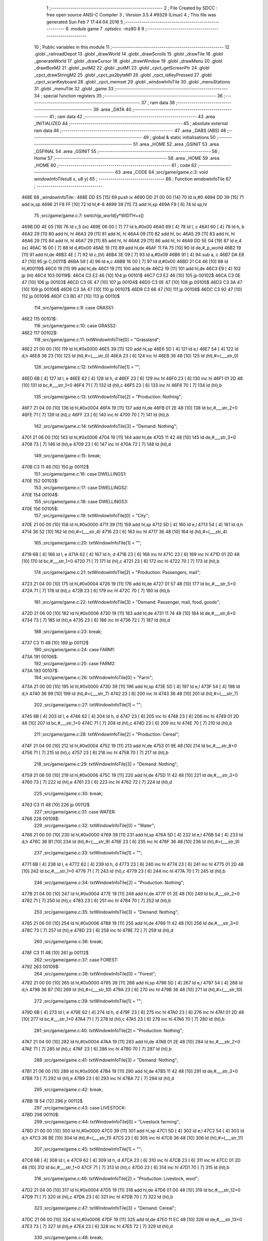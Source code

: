                               1 ;--------------------------------------------------------
                              2 ; File Created by SDCC : free open source ANSI-C Compiler
                              3 ; Version 3.5.4 #9329 (Linux)
                              4 ; This file was generated Sun Feb  7 17:44:04 2016
                              5 ;--------------------------------------------------------
                              6 	.module game
                              7 	.optsdcc -mz80
                              8 	
                              9 ;--------------------------------------------------------
                             10 ; Public variables in this module
                             11 ;--------------------------------------------------------
                             12 	.globl _railroadDepot
                             13 	.globl _drawWorld
                             14 	.globl _drawScrolls
                             15 	.globl _drawTile
                             16 	.globl _generateWorld
                             17 	.globl _drawCursor
                             18 	.globl _drawWindow
                             19 	.globl _drawMenu
                             20 	.globl _drawBoxM2
                             21 	.globl _putM2
                             22 	.globl _putM1
                             23 	.globl _cpct_getScreenPtr
                             24 	.globl _cpct_drawStringM2
                             25 	.globl _cpct_px2byteM1
                             26 	.globl _cpct_isKeyPressed
                             27 	.globl _cpct_scanKeyboard
                             28 	.globl _cpct_memset
                             29 	.globl _windowInfoTile
                             30 	.globl _menuStations
                             31 	.globl _menuTile
                             32 	.globl _game
                             33 ;--------------------------------------------------------
                             34 ; special function registers
                             35 ;--------------------------------------------------------
                             36 ;--------------------------------------------------------
                             37 ; ram data
                             38 ;--------------------------------------------------------
                             39 	.area _DATA
                             40 ;--------------------------------------------------------
                             41 ; ram data
                             42 ;--------------------------------------------------------
                             43 	.area _INITIALIZED
                             44 ;--------------------------------------------------------
                             45 ; absolute external ram data
                             46 ;--------------------------------------------------------
                             47 	.area _DABS (ABS)
                             48 ;--------------------------------------------------------
                             49 ; global & static initialisations
                             50 ;--------------------------------------------------------
                             51 	.area _HOME
                             52 	.area _GSINIT
                             53 	.area _GSFINAL
                             54 	.area _GSINIT
                             55 ;--------------------------------------------------------
                             56 ; Home
                             57 ;--------------------------------------------------------
                             58 	.area _HOME
                             59 	.area _HOME
                             60 ;--------------------------------------------------------
                             61 ; code
                             62 ;--------------------------------------------------------
                             63 	.area _CODE
                             64 ;src/game/game.c:3: void windowInfoTile(u8 x, u8 y)
                             65 ;	---------------------------------
                             66 ; Function windowInfoTile
                             67 ; ---------------------------------
   468E                      68 _windowInfoTile::
   468E DD E5         [15]   69 	push	ix
   4690 DD 21 00 00   [14]   70 	ld	ix,#0
   4694 DD 39         [15]   71 	add	ix,sp
   4696 21 F8 FF      [10]   72 	ld	hl,#-8
   4699 39            [11]   73 	add	hl,sp
   469A F9            [ 6]   74 	ld	sp,hl
                             75 ;src/game/game.c:7: switch(p_world[y*WIDTH+x])
   469B DD 4E 05      [19]   76 	ld	c,5 (ix)
   469E 06 00         [ 7]   77 	ld	b,#0x00
   46A0 69            [ 4]   78 	ld	l, c
   46A1 60            [ 4]   79 	ld	h, b
   46A2 29            [11]   80 	add	hl, hl
   46A3 29            [11]   81 	add	hl, hl
   46A4 09            [11]   82 	add	hl, bc
   46A5 29            [11]   83 	add	hl, hl
   46A6 29            [11]   84 	add	hl, hl
   46A7 29            [11]   85 	add	hl, hl
   46A8 29            [11]   86 	add	hl, hl
   46A9 DD 5E 04      [19]   87 	ld	e,4 (ix)
   46AC 16 00         [ 7]   88 	ld	d,#0x00
   46AE 19            [11]   89 	add	hl,de
   46AF 11 FA 75      [10]   90 	ld	de,#_p_world
   46B2 19            [11]   91 	add	hl,de
   46B3 4E            [ 7]   92 	ld	c,(hl)
   46B4 3E 09         [ 7]   93 	ld	a,#0x09
   46B6 91            [ 4]   94 	sub	a, c
   46B7 DA E8 47      [10]   95 	jp	C,00111$
   46BA 59            [ 4]   96 	ld	e,c
   46BB 16 00         [ 7]   97 	ld	d,#0x00
   46BD 21 C4 46      [10]   98 	ld	hl,#00119$
   46C0 19            [11]   99 	add	hl,de
   46C1 19            [11]  100 	add	hl,de
   46C2 19            [11]  101 	add	hl,de
   46C3 E9            [ 4]  102 	jp	(hl)
   46C4                     103 00119$:
   46C4 C3 E2 46      [10]  104 	jp	00101$
   46C7 C3 E2 46      [10]  105 	jp	00102$
   46CA C3 0E 47      [10]  106 	jp	00103$
   46CD C3 0E 47      [10]  107 	jp	00104$
   46D0 C3 0E 47      [10]  108 	jp	00105$
   46D3 C3 3A 47      [10]  109 	jp	00106$
   46D6 C3 3A 47      [10]  110 	jp	00107$
   46D9 C3 66 47      [10]  111 	jp	00108$
   46DC C3 92 47      [10]  112 	jp	00109$
   46DF C3 BD 47      [10]  113 	jp	00110$
                            114 ;src/game/game.c:9: case GRASS1:
   46E2                     115 00101$:
                            116 ;src/game/game.c:10: case GRASS2:
   46E2                     117 00102$:
                            118 ;src/game/game.c:11: txtWindowInfoTile[0] = "Grassland";
   46E2 21 00 00      [10]  119 	ld	hl,#0x0000
   46E5 39            [11]  120 	add	hl,sp
   46E6 5D            [ 4]  121 	ld	e,l
   46E7 54            [ 4]  122 	ld	d,h
   46E8 36 23         [10]  123 	ld	(hl),#<(___str_0)
   46EA 23            [ 6]  124 	inc	hl
   46EB 36 48         [10]  125 	ld	(hl),#>(___str_0)
                            126 ;src/game/game.c:12: txtWindowInfoTile[1] = "";
   46ED 6B            [ 4]  127 	ld	l, e
   46EE 62            [ 4]  128 	ld	h, d
   46EF 23            [ 6]  129 	inc	hl
   46F0 23            [ 6]  130 	inc	hl
   46F1 01 2D 48      [10]  131 	ld	bc,#___str_1+0
   46F4 71            [ 7]  132 	ld	(hl),c
   46F5 23            [ 6]  133 	inc	hl
   46F6 70            [ 7]  134 	ld	(hl),b
                            135 ;src/game/game.c:13: txtWindowInfoTile[2] = "Production: Nothing";
   46F7 21 04 00      [10]  136 	ld	hl,#0x0004
   46FA 19            [11]  137 	add	hl,de
   46FB 01 2E 48      [10]  138 	ld	bc,#___str_2+0
   46FE 71            [ 7]  139 	ld	(hl),c
   46FF 23            [ 6]  140 	inc	hl
   4700 70            [ 7]  141 	ld	(hl),b
                            142 ;src/game/game.c:14: txtWindowInfoTile[3] = "Demand: Nothing";
   4701 21 06 00      [10]  143 	ld	hl,#0x0006
   4704 19            [11]  144 	add	hl,de
   4705 11 42 48      [10]  145 	ld	de,#___str_3+0
   4708 73            [ 7]  146 	ld	(hl),e
   4709 23            [ 6]  147 	inc	hl
   470A 72            [ 7]  148 	ld	(hl),d
                            149 ;src/game/game.c:15: break;
   470B C3 11 48      [10]  150 	jp	00112$
                            151 ;src/game/game.c:16: case DWELLINGS1:
   470E                     152 00103$:
                            153 ;src/game/game.c:17: case DWELLINGS2:
   470E                     154 00104$:
                            155 ;src/game/game.c:18: case DWELLINGS3:
   470E                     156 00105$:
                            157 ;src/game/game.c:19: txtWindowInfoTile[0] = "City";
   470E 21 00 00      [10]  158 	ld	hl,#0x0000
   4711 39            [11]  159 	add	hl,sp
   4712 5D            [ 4]  160 	ld	e,l
   4713 54            [ 4]  161 	ld	d,h
   4714 36 52         [10]  162 	ld	(hl),#<(___str_4)
   4716 23            [ 6]  163 	inc	hl
   4717 36 48         [10]  164 	ld	(hl),#>(___str_4)
                            165 ;src/game/game.c:20: txtWindowInfoTile[1] = "";
   4719 6B            [ 4]  166 	ld	l, e
   471A 62            [ 4]  167 	ld	h, d
   471B 23            [ 6]  168 	inc	hl
   471C 23            [ 6]  169 	inc	hl
   471D 01 2D 48      [10]  170 	ld	bc,#___str_1+0
   4720 71            [ 7]  171 	ld	(hl),c
   4721 23            [ 6]  172 	inc	hl
   4722 70            [ 7]  173 	ld	(hl),b
                            174 ;src/game/game.c:21: txtWindowInfoTile[2] = "Production: Passengers, mail";
   4723 21 04 00      [10]  175 	ld	hl,#0x0004
   4726 19            [11]  176 	add	hl,de
   4727 01 57 48      [10]  177 	ld	bc,#___str_5+0
   472A 71            [ 7]  178 	ld	(hl),c
   472B 23            [ 6]  179 	inc	hl
   472C 70            [ 7]  180 	ld	(hl),b
                            181 ;src/game/game.c:22: txtWindowInfoTile[3] = "Demand: Passenger, mail, food, goods";
   472D 21 06 00      [10]  182 	ld	hl,#0x0006
   4730 19            [11]  183 	add	hl,de
   4731 11 74 48      [10]  184 	ld	de,#___str_6+0
   4734 73            [ 7]  185 	ld	(hl),e
   4735 23            [ 6]  186 	inc	hl
   4736 72            [ 7]  187 	ld	(hl),d
                            188 ;src/game/game.c:23: break;
   4737 C3 11 48      [10]  189 	jp	00112$
                            190 ;src/game/game.c:24: case FARM1:
   473A                     191 00106$:
                            192 ;src/game/game.c:25: case FARM2:
   473A                     193 00107$:
                            194 ;src/game/game.c:26: txtWindowInfoTile[0] = "Farm";
   473A 21 00 00      [10]  195 	ld	hl,#0x0000
   473D 39            [11]  196 	add	hl,sp
   473E 5D            [ 4]  197 	ld	e,l
   473F 54            [ 4]  198 	ld	d,h
   4740 36 99         [10]  199 	ld	(hl),#<(___str_7)
   4742 23            [ 6]  200 	inc	hl
   4743 36 48         [10]  201 	ld	(hl),#>(___str_7)
                            202 ;src/game/game.c:27: txtWindowInfoTile[1] = "";
   4745 6B            [ 4]  203 	ld	l, e
   4746 62            [ 4]  204 	ld	h, d
   4747 23            [ 6]  205 	inc	hl
   4748 23            [ 6]  206 	inc	hl
   4749 01 2D 48      [10]  207 	ld	bc,#___str_1+0
   474C 71            [ 7]  208 	ld	(hl),c
   474D 23            [ 6]  209 	inc	hl
   474E 70            [ 7]  210 	ld	(hl),b
                            211 ;src/game/game.c:28: txtWindowInfoTile[2] = "Production: Cereal";
   474F 21 04 00      [10]  212 	ld	hl,#0x0004
   4752 19            [11]  213 	add	hl,de
   4753 01 9E 48      [10]  214 	ld	bc,#___str_8+0
   4756 71            [ 7]  215 	ld	(hl),c
   4757 23            [ 6]  216 	inc	hl
   4758 70            [ 7]  217 	ld	(hl),b
                            218 ;src/game/game.c:29: txtWindowInfoTile[3] = "Demand: Nothing";
   4759 21 06 00      [10]  219 	ld	hl,#0x0006
   475C 19            [11]  220 	add	hl,de
   475D 11 42 48      [10]  221 	ld	de,#___str_3+0
   4760 73            [ 7]  222 	ld	(hl),e
   4761 23            [ 6]  223 	inc	hl
   4762 72            [ 7]  224 	ld	(hl),d
                            225 ;src/game/game.c:30: break;
   4763 C3 11 48      [10]  226 	jp	00112$
                            227 ;src/game/game.c:31: case WATER:
   4766                     228 00108$:
                            229 ;src/game/game.c:32: txtWindowInfoTile[0] = "Water";
   4766 21 00 00      [10]  230 	ld	hl,#0x0000
   4769 39            [11]  231 	add	hl,sp
   476A 5D            [ 4]  232 	ld	e,l
   476B 54            [ 4]  233 	ld	d,h
   476C 36 B1         [10]  234 	ld	(hl),#<(___str_9)
   476E 23            [ 6]  235 	inc	hl
   476F 36 48         [10]  236 	ld	(hl),#>(___str_9)
                            237 ;src/game/game.c:33: txtWindowInfoTile[1] = "";
   4771 6B            [ 4]  238 	ld	l, e
   4772 62            [ 4]  239 	ld	h, d
   4773 23            [ 6]  240 	inc	hl
   4774 23            [ 6]  241 	inc	hl
   4775 01 2D 48      [10]  242 	ld	bc,#___str_1+0
   4778 71            [ 7]  243 	ld	(hl),c
   4779 23            [ 6]  244 	inc	hl
   477A 70            [ 7]  245 	ld	(hl),b
                            246 ;src/game/game.c:34: txtWindowInfoTile[2] = "Production: Nothing";
   477B 21 04 00      [10]  247 	ld	hl,#0x0004
   477E 19            [11]  248 	add	hl,de
   477F 01 2E 48      [10]  249 	ld	bc,#___str_2+0
   4782 71            [ 7]  250 	ld	(hl),c
   4783 23            [ 6]  251 	inc	hl
   4784 70            [ 7]  252 	ld	(hl),b
                            253 ;src/game/game.c:35: txtWindowInfoTile[3] = "Demand: Nothing";
   4785 21 06 00      [10]  254 	ld	hl,#0x0006
   4788 19            [11]  255 	add	hl,de
   4789 11 42 48      [10]  256 	ld	de,#___str_3+0
   478C 73            [ 7]  257 	ld	(hl),e
   478D 23            [ 6]  258 	inc	hl
   478E 72            [ 7]  259 	ld	(hl),d
                            260 ;src/game/game.c:36: break;
   478F C3 11 48      [10]  261 	jp	00112$
                            262 ;src/game/game.c:37: case FOREST:
   4792                     263 00109$:
                            264 ;src/game/game.c:38: txtWindowInfoTile[0] = "Forest";
   4792 21 00 00      [10]  265 	ld	hl,#0x0000
   4795 39            [11]  266 	add	hl,sp
   4796 5D            [ 4]  267 	ld	e,l
   4797 54            [ 4]  268 	ld	d,h
   4798 36 B7         [10]  269 	ld	(hl),#<(___str_10)
   479A 23            [ 6]  270 	inc	hl
   479B 36 48         [10]  271 	ld	(hl),#>(___str_10)
                            272 ;src/game/game.c:39: txtWindowInfoTile[1] = "";
   479D 6B            [ 4]  273 	ld	l, e
   479E 62            [ 4]  274 	ld	h, d
   479F 23            [ 6]  275 	inc	hl
   47A0 23            [ 6]  276 	inc	hl
   47A1 01 2D 48      [10]  277 	ld	bc,#___str_1+0
   47A4 71            [ 7]  278 	ld	(hl),c
   47A5 23            [ 6]  279 	inc	hl
   47A6 70            [ 7]  280 	ld	(hl),b
                            281 ;src/game/game.c:40: txtWindowInfoTile[2] = "Production: Nothing";
   47A7 21 04 00      [10]  282 	ld	hl,#0x0004
   47AA 19            [11]  283 	add	hl,de
   47AB 01 2E 48      [10]  284 	ld	bc,#___str_2+0
   47AE 71            [ 7]  285 	ld	(hl),c
   47AF 23            [ 6]  286 	inc	hl
   47B0 70            [ 7]  287 	ld	(hl),b
                            288 ;src/game/game.c:41: txtWindowInfoTile[3] = "Demand: Nothing";
   47B1 21 06 00      [10]  289 	ld	hl,#0x0006
   47B4 19            [11]  290 	add	hl,de
   47B5 11 42 48      [10]  291 	ld	de,#___str_3+0
   47B8 73            [ 7]  292 	ld	(hl),e
   47B9 23            [ 6]  293 	inc	hl
   47BA 72            [ 7]  294 	ld	(hl),d
                            295 ;src/game/game.c:42: break;
   47BB 18 54         [12]  296 	jr	00112$
                            297 ;src/game/game.c:43: case LIVESTOCK:
   47BD                     298 00110$:
                            299 ;src/game/game.c:44: txtWindowInfoTile[0] = "Livestock farming";
   47BD 21 00 00      [10]  300 	ld	hl,#0x0000
   47C0 39            [11]  301 	add	hl,sp
   47C1 5D            [ 4]  302 	ld	e,l
   47C2 54            [ 4]  303 	ld	d,h
   47C3 36 BE         [10]  304 	ld	(hl),#<(___str_11)
   47C5 23            [ 6]  305 	inc	hl
   47C6 36 48         [10]  306 	ld	(hl),#>(___str_11)
                            307 ;src/game/game.c:45: txtWindowInfoTile[1] = "";
   47C8 6B            [ 4]  308 	ld	l, e
   47C9 62            [ 4]  309 	ld	h, d
   47CA 23            [ 6]  310 	inc	hl
   47CB 23            [ 6]  311 	inc	hl
   47CC 01 2D 48      [10]  312 	ld	bc,#___str_1+0
   47CF 71            [ 7]  313 	ld	(hl),c
   47D0 23            [ 6]  314 	inc	hl
   47D1 70            [ 7]  315 	ld	(hl),b
                            316 ;src/game/game.c:46: txtWindowInfoTile[2] = "Production: Livestock, wool";
   47D2 21 04 00      [10]  317 	ld	hl,#0x0004
   47D5 19            [11]  318 	add	hl,de
   47D6 01 D0 48      [10]  319 	ld	bc,#___str_12+0
   47D9 71            [ 7]  320 	ld	(hl),c
   47DA 23            [ 6]  321 	inc	hl
   47DB 70            [ 7]  322 	ld	(hl),b
                            323 ;src/game/game.c:47: txtWindowInfoTile[3] = "Demand: Cereal";
   47DC 21 06 00      [10]  324 	ld	hl,#0x0006
   47DF 19            [11]  325 	add	hl,de
   47E0 11 EC 48      [10]  326 	ld	de,#___str_13+0
   47E3 73            [ 7]  327 	ld	(hl),e
   47E4 23            [ 6]  328 	inc	hl
   47E5 72            [ 7]  329 	ld	(hl),d
                            330 ;src/game/game.c:48: break;
   47E6 18 29         [12]  331 	jr	00112$
                            332 ;src/game/game.c:49: default:
   47E8                     333 00111$:
                            334 ;src/game/game.c:50: txtWindowInfoTile[0] = "Not yet implemented";
   47E8 21 00 00      [10]  335 	ld	hl,#0x0000
   47EB 39            [11]  336 	add	hl,sp
   47EC 5D            [ 4]  337 	ld	e,l
   47ED 54            [ 4]  338 	ld	d,h
   47EE 36 FB         [10]  339 	ld	(hl),#<(___str_14)
   47F0 23            [ 6]  340 	inc	hl
   47F1 36 48         [10]  341 	ld	(hl),#>(___str_14)
                            342 ;src/game/game.c:51: txtWindowInfoTile[1] = "";
   47F3 6B            [ 4]  343 	ld	l, e
   47F4 62            [ 4]  344 	ld	h, d
   47F5 23            [ 6]  345 	inc	hl
   47F6 23            [ 6]  346 	inc	hl
   47F7 01 2D 48      [10]  347 	ld	bc,#___str_1+0
   47FA 71            [ 7]  348 	ld	(hl),c
   47FB 23            [ 6]  349 	inc	hl
   47FC 70            [ 7]  350 	ld	(hl),b
                            351 ;src/game/game.c:52: txtWindowInfoTile[2] = "Production: ?";
   47FD 21 04 00      [10]  352 	ld	hl,#0x0004
   4800 19            [11]  353 	add	hl,de
   4801 01 0F 49      [10]  354 	ld	bc,#___str_15+0
   4804 71            [ 7]  355 	ld	(hl),c
   4805 23            [ 6]  356 	inc	hl
   4806 70            [ 7]  357 	ld	(hl),b
                            358 ;src/game/game.c:53: txtWindowInfoTile[3] = "Demand: ?";
   4807 21 06 00      [10]  359 	ld	hl,#0x0006
   480A 19            [11]  360 	add	hl,de
   480B 11 1D 49      [10]  361 	ld	de,#___str_16+0
   480E 73            [ 7]  362 	ld	(hl),e
   480F 23            [ 6]  363 	inc	hl
   4810 72            [ 7]  364 	ld	(hl),d
                            365 ;src/game/game.c:55: }
   4811                     366 00112$:
                            367 ;src/game/game.c:57: drawWindow(txtWindowInfoTile, 4, 0);
   4811 21 00 00      [10]  368 	ld	hl,#0x0000
   4814 39            [11]  369 	add	hl,sp
   4815 EB            [ 4]  370 	ex	de,hl
   4816 21 04 00      [10]  371 	ld	hl,#0x0004
   4819 E5            [11]  372 	push	hl
   481A D5            [11]  373 	push	de
   481B CD 0D 5F      [17]  374 	call	_drawWindow
   481E DD F9         [10]  375 	ld	sp,ix
   4820 DD E1         [14]  376 	pop	ix
   4822 C9            [10]  377 	ret
   4823                     378 ___str_0:
   4823 47 72 61 73 73 6C   379 	.ascii "Grassland"
        61 6E 64
   482C 00                  380 	.db 0x00
   482D                     381 ___str_1:
   482D 00                  382 	.db 0x00
   482E                     383 ___str_2:
   482E 50 72 6F 64 75 63   384 	.ascii "Production: Nothing"
        74 69 6F 6E 3A 20
        4E 6F 74 68 69 6E
        67
   4841 00                  385 	.db 0x00
   4842                     386 ___str_3:
   4842 44 65 6D 61 6E 64   387 	.ascii "Demand: Nothing"
        3A 20 4E 6F 74 68
        69 6E 67
   4851 00                  388 	.db 0x00
   4852                     389 ___str_4:
   4852 43 69 74 79         390 	.ascii "City"
   4856 00                  391 	.db 0x00
   4857                     392 ___str_5:
   4857 50 72 6F 64 75 63   393 	.ascii "Production: Passengers, mail"
        74 69 6F 6E 3A 20
        50 61 73 73 65 6E
        67 65 72 73 2C 20
        6D 61 69 6C
   4873 00                  394 	.db 0x00
   4874                     395 ___str_6:
   4874 44 65 6D 61 6E 64   396 	.ascii "Demand: Passenger, mail, food, goods"
        3A 20 50 61 73 73
        65 6E 67 65 72 2C
        20 6D 61 69 6C 2C
        20 66 6F 6F 64 2C
        20 67 6F 6F 64 73
   4898 00                  397 	.db 0x00
   4899                     398 ___str_7:
   4899 46 61 72 6D         399 	.ascii "Farm"
   489D 00                  400 	.db 0x00
   489E                     401 ___str_8:
   489E 50 72 6F 64 75 63   402 	.ascii "Production: Cereal"
        74 69 6F 6E 3A 20
        43 65 72 65 61 6C
   48B0 00                  403 	.db 0x00
   48B1                     404 ___str_9:
   48B1 57 61 74 65 72      405 	.ascii "Water"
   48B6 00                  406 	.db 0x00
   48B7                     407 ___str_10:
   48B7 46 6F 72 65 73 74   408 	.ascii "Forest"
   48BD 00                  409 	.db 0x00
   48BE                     410 ___str_11:
   48BE 4C 69 76 65 73 74   411 	.ascii "Livestock farming"
        6F 63 6B 20 66 61
        72 6D 69 6E 67
   48CF 00                  412 	.db 0x00
   48D0                     413 ___str_12:
   48D0 50 72 6F 64 75 63   414 	.ascii "Production: Livestock, wool"
        74 69 6F 6E 3A 20
        4C 69 76 65 73 74
        6F 63 6B 2C 20 77
        6F 6F 6C
   48EB 00                  415 	.db 0x00
   48EC                     416 ___str_13:
   48EC 44 65 6D 61 6E 64   417 	.ascii "Demand: Cereal"
        3A 20 43 65 72 65
        61 6C
   48FA 00                  418 	.db 0x00
   48FB                     419 ___str_14:
   48FB 4E 6F 74 20 79 65   420 	.ascii "Not yet implemented"
        74 20 69 6D 70 6C
        65 6D 65 6E 74 65
        64
   490E 00                  421 	.db 0x00
   490F                     422 ___str_15:
   490F 50 72 6F 64 75 63   423 	.ascii "Production: ?"
        74 69 6F 6E 3A 20
        3F
   491C 00                  424 	.db 0x00
   491D                     425 ___str_16:
   491D 44 65 6D 61 6E 64   426 	.ascii "Demand: ?"
        3A 20 3F
   4926 00                  427 	.db 0x00
                            428 ;src/game/game.c:60: void menuStations()
                            429 ;	---------------------------------
                            430 ; Function menuStations
                            431 ; ---------------------------------
   4927                     432 _menuStations::
   4927 DD E5         [15]  433 	push	ix
   4929 DD 21 00 00   [14]  434 	ld	ix,#0
   492D DD 39         [15]  435 	add	ix,sp
   492F 21 FA FF      [10]  436 	ld	hl,#-6
   4932 39            [11]  437 	add	hl,sp
   4933 F9            [ 6]  438 	ld	sp,hl
                            439 ;src/game/game.c:64: const char *txtMenuSizeStation[] = { 
   4934 21 00 00      [10]  440 	ld	hl,#0x0000
   4937 39            [11]  441 	add	hl,sp
   4938 5D            [ 4]  442 	ld	e,l
   4939 54            [ 4]  443 	ld	d,h
   493A 36 89         [10]  444 	ld	(hl),#<(___str_17)
   493C 23            [ 6]  445 	inc	hl
   493D 36 49         [10]  446 	ld	(hl),#>(___str_17)
   493F 6B            [ 4]  447 	ld	l, e
   4940 62            [ 4]  448 	ld	h, d
   4941 23            [ 6]  449 	inc	hl
   4942 23            [ 6]  450 	inc	hl
   4943 01 8F 49      [10]  451 	ld	bc,#___str_18+0
   4946 71            [ 7]  452 	ld	(hl),c
   4947 23            [ 6]  453 	inc	hl
   4948 70            [ 7]  454 	ld	(hl),b
   4949 21 04 00      [10]  455 	ld	hl,#0x0004
   494C 19            [11]  456 	add	hl,de
   494D 01 96 49      [10]  457 	ld	bc,#___str_19+0
   4950 71            [ 7]  458 	ld	(hl),c
   4951 23            [ 6]  459 	inc	hl
   4952 70            [ 7]  460 	ld	(hl),b
                            461 ;src/game/game.c:70: result = drawMenu(txtMenuSizeStation,3);
   4953 3E 03         [ 7]  462 	ld	a,#0x03
   4955 F5            [11]  463 	push	af
   4956 33            [ 6]  464 	inc	sp
   4957 D5            [11]  465 	push	de
   4958 CD 0F 5E      [17]  466 	call	_drawMenu
   495B F1            [10]  467 	pop	af
   495C 33            [ 6]  468 	inc	sp
   495D 5D            [ 4]  469 	ld	e,l
                            470 ;src/game/game.c:72: switch(result)
   495E 3E 02         [ 7]  471 	ld	a,#0x02
   4960 93            [ 4]  472 	sub	a, e
   4961 38 21         [12]  473 	jr	C,00105$
   4963 16 00         [ 7]  474 	ld	d,#0x00
   4965 21 6B 49      [10]  475 	ld	hl,#00111$
   4968 19            [11]  476 	add	hl,de
   4969 19            [11]  477 	add	hl,de
                            478 ;src/game/game.c:74: case 0:
   496A E9            [ 4]  479 	jp	(hl)
   496B                     480 00111$:
   496B 18 04         [12]  481 	jr	00101$
   496D 18 09         [12]  482 	jr	00102$
   496F 18 0E         [12]  483 	jr	00103$
   4971                     484 00101$:
                            485 ;src/game/game.c:75: CURSOR_MODE=T_SSEW;
   4971 21 FA 84      [10]  486 	ld	hl,#_CURSOR_MODE + 0
   4974 36 02         [10]  487 	ld	(hl), #0x02
                            488 ;src/game/game.c:76: break;
   4976 18 0C         [12]  489 	jr	00105$
                            490 ;src/game/game.c:78: case 1:
   4978                     491 00102$:
                            492 ;src/game/game.c:79: CURSOR_MODE=T_SMEW;
   4978 21 FA 84      [10]  493 	ld	hl,#_CURSOR_MODE + 0
   497B 36 04         [10]  494 	ld	(hl), #0x04
                            495 ;src/game/game.c:80: break;
   497D 18 05         [12]  496 	jr	00105$
                            497 ;src/game/game.c:82: case 2:
   497F                     498 00103$:
                            499 ;src/game/game.c:83: CURSOR_MODE=T_SLEW;
   497F 21 FA 84      [10]  500 	ld	hl,#_CURSOR_MODE + 0
   4982 36 06         [10]  501 	ld	(hl), #0x06
                            502 ;src/game/game.c:85: }
   4984                     503 00105$:
   4984 DD F9         [10]  504 	ld	sp, ix
   4986 DD E1         [14]  505 	pop	ix
   4988 C9            [10]  506 	ret
   4989                     507 ___str_17:
   4989 53 6D 61 6C 6C      508 	.ascii "Small"
   498E 00                  509 	.db 0x00
   498F                     510 ___str_18:
   498F 4D 65 64 69 75 6D   511 	.ascii "Medium"
   4995 00                  512 	.db 0x00
   4996                     513 ___str_19:
   4996 4C 61 72 67 65      514 	.ascii "Large"
   499B 00                  515 	.db 0x00
                            516 ;src/game/game.c:88: void menuTile(u8 x, u8 y)
                            517 ;	---------------------------------
                            518 ; Function menuTile
                            519 ; ---------------------------------
   499C                     520 _menuTile::
   499C DD E5         [15]  521 	push	ix
   499E DD 21 00 00   [14]  522 	ld	ix,#0
   49A2 DD 39         [15]  523 	add	ix,sp
   49A4 21 E6 FF      [10]  524 	ld	hl,#-26
   49A7 39            [11]  525 	add	hl,sp
   49A8 F9            [ 6]  526 	ld	sp,hl
                            527 ;src/game/game.c:92: const char *txtMenuTile[] = { 
   49A9 21 00 00      [10]  528 	ld	hl,#0x0000
   49AC 39            [11]  529 	add	hl,sp
   49AD 5D            [ 4]  530 	ld	e,l
   49AE 54            [ 4]  531 	ld	d,h
   49AF 36 D0         [10]  532 	ld	(hl),#<(___str_20)
   49B1 23            [ 6]  533 	inc	hl
   49B2 36 4A         [10]  534 	ld	(hl),#>(___str_20)
   49B4 6B            [ 4]  535 	ld	l, e
   49B5 62            [ 4]  536 	ld	h, d
   49B6 23            [ 6]  537 	inc	hl
   49B7 23            [ 6]  538 	inc	hl
   49B8 01 E0 4A      [10]  539 	ld	bc,#___str_21+0
   49BB 71            [ 7]  540 	ld	(hl),c
   49BC 23            [ 6]  541 	inc	hl
   49BD 70            [ 7]  542 	ld	(hl),b
   49BE 21 04 00      [10]  543 	ld	hl,#0x0004
   49C1 19            [11]  544 	add	hl,de
   49C2 01 F0 4A      [10]  545 	ld	bc,#___str_22+0
   49C5 71            [ 7]  546 	ld	(hl),c
   49C6 23            [ 6]  547 	inc	hl
   49C7 70            [ 7]  548 	ld	(hl),b
   49C8 21 06 00      [10]  549 	ld	hl,#0x0006
   49CB 19            [11]  550 	add	hl,de
   49CC 01 00 4B      [10]  551 	ld	bc,#___str_23+0
   49CF 71            [ 7]  552 	ld	(hl),c
   49D0 23            [ 6]  553 	inc	hl
   49D1 70            [ 7]  554 	ld	(hl),b
   49D2 21 08 00      [10]  555 	ld	hl,#0x0008
   49D5 19            [11]  556 	add	hl,de
   49D6 01 08 4B      [10]  557 	ld	bc,#___str_24+0
   49D9 71            [ 7]  558 	ld	(hl),c
   49DA 23            [ 6]  559 	inc	hl
   49DB 70            [ 7]  560 	ld	(hl),b
   49DC 21 0A 00      [10]  561 	ld	hl,#0x000A
   49DF 19            [11]  562 	add	hl,de
   49E0 01 17 4B      [10]  563 	ld	bc,#___str_25+0
   49E3 71            [ 7]  564 	ld	(hl),c
   49E4 23            [ 6]  565 	inc	hl
   49E5 70            [ 7]  566 	ld	(hl),b
   49E6 21 0C 00      [10]  567 	ld	hl,#0x000C
   49E9 19            [11]  568 	add	hl,de
   49EA 01 22 4B      [10]  569 	ld	bc,#___str_26+0
   49ED 71            [ 7]  570 	ld	(hl),c
   49EE 23            [ 6]  571 	inc	hl
   49EF 70            [ 7]  572 	ld	(hl),b
                            573 ;src/game/game.c:102: const char *txtWindowDestroy[] = { 
   49F0 21 0E 00      [10]  574 	ld	hl,#0x000E
   49F3 39            [11]  575 	add	hl,sp
   49F4 4D            [ 4]  576 	ld	c,l
   49F5 44            [ 4]  577 	ld	b,h
   49F6 36 29         [10]  578 	ld	(hl),#<(___str_27)
   49F8 23            [ 6]  579 	inc	hl
   49F9 36 4B         [10]  580 	ld	(hl),#>(___str_27)
   49FB 21 02 00      [10]  581 	ld	hl,#0x0002
   49FE 09            [11]  582 	add	hl,bc
   49FF DD 75 FA      [19]  583 	ld	-6 (ix),l
   4A02 DD 74 FB      [19]  584 	ld	-5 (ix),h
   4A05 DD 6E FA      [19]  585 	ld	l,-6 (ix)
   4A08 DD 66 FB      [19]  586 	ld	h,-5 (ix)
   4A0B 36 4C         [10]  587 	ld	(hl),#<(___str_28)
   4A0D 23            [ 6]  588 	inc	hl
   4A0E 36 4B         [10]  589 	ld	(hl),#>(___str_28)
   4A10 21 04 00      [10]  590 	ld	hl,#0x0004
   4A13 09            [11]  591 	add	hl,bc
   4A14 DD 75 FA      [19]  592 	ld	-6 (ix),l
   4A17 DD 74 FB      [19]  593 	ld	-5 (ix),h
   4A1A DD 6E FA      [19]  594 	ld	l,-6 (ix)
   4A1D DD 66 FB      [19]  595 	ld	h,-5 (ix)
   4A20 36 4D         [10]  596 	ld	(hl),#<(___str_29)
   4A22 23            [ 6]  597 	inc	hl
   4A23 36 4B         [10]  598 	ld	(hl),#>(___str_29)
                            599 ;src/game/game.c:109: putM2();
   4A25 C5            [11]  600 	push	bc
   4A26 D5            [11]  601 	push	de
   4A27 CD 09 5A      [17]  602 	call	_putM2
   4A2A D1            [10]  603 	pop	de
   4A2B C1            [10]  604 	pop	bc
                            605 ;src/game/game.c:111: do{
   4A2C D5            [11]  606 	push	de
   4A2D DD 5E 05      [19]  607 	ld	e,5 (ix)
   4A30 16 00         [ 7]  608 	ld	d,#0x00
   4A32 6B            [ 4]  609 	ld	l, e
   4A33 62            [ 4]  610 	ld	h, d
   4A34 29            [11]  611 	add	hl, hl
   4A35 29            [11]  612 	add	hl, hl
   4A36 19            [11]  613 	add	hl, de
   4A37 29            [11]  614 	add	hl, hl
   4A38 29            [11]  615 	add	hl, hl
   4A39 29            [11]  616 	add	hl, hl
   4A3A 29            [11]  617 	add	hl, hl
   4A3B D1            [10]  618 	pop	de
   4A3C DD 75 FA      [19]  619 	ld	-6 (ix),l
   4A3F DD 74 FB      [19]  620 	ld	-5 (ix),h
   4A42 DD 71 FE      [19]  621 	ld	-2 (ix),c
   4A45 DD 70 FF      [19]  622 	ld	-1 (ix),b
   4A48 DD 73 FC      [19]  623 	ld	-4 (ix),e
   4A4B DD 72 FD      [19]  624 	ld	-3 (ix),d
   4A4E                     625 00117$:
                            626 ;src/game/game.c:112: menuChoice = drawMenu(txtMenuTile,7);
   4A4E DD 5E FC      [19]  627 	ld	e,-4 (ix)
   4A51 DD 56 FD      [19]  628 	ld	d,-3 (ix)
   4A54 3E 07         [ 7]  629 	ld	a,#0x07
   4A56 F5            [11]  630 	push	af
   4A57 33            [ 6]  631 	inc	sp
   4A58 D5            [11]  632 	push	de
   4A59 CD 0F 5E      [17]  633 	call	_drawMenu
   4A5C F1            [10]  634 	pop	af
   4A5D 33            [ 6]  635 	inc	sp
   4A5E 55            [ 4]  636 	ld	d,l
                            637 ;src/game/game.c:114: if(menuChoice==0)
   4A5F 7A            [ 4]  638 	ld	a,d
   4A60 B7            [ 4]  639 	or	a, a
   4A61 20 0F         [12]  640 	jr	NZ,00115$
                            641 ;src/game/game.c:115: windowInfoTile(x, y);
   4A63 D5            [11]  642 	push	de
   4A64 DD 66 05      [19]  643 	ld	h,5 (ix)
   4A67 DD 6E 04      [19]  644 	ld	l,4 (ix)
   4A6A E5            [11]  645 	push	hl
   4A6B CD 8E 46      [17]  646 	call	_windowInfoTile
   4A6E F1            [10]  647 	pop	af
   4A6F D1            [10]  648 	pop	de
   4A70 18 51         [12]  649 	jr	00118$
   4A72                     650 00115$:
                            651 ;src/game/game.c:116: else if(menuChoice==1)
   4A72 7A            [ 4]  652 	ld	a,d
   4A73 3D            [ 4]  653 	dec	a
   4A74 20 09         [12]  654 	jr	NZ,00112$
                            655 ;src/game/game.c:118: CURSOR_MODE=T_REW;
   4A76 21 FA 84      [10]  656 	ld	hl,#_CURSOR_MODE + 0
   4A79 36 07         [10]  657 	ld	(hl), #0x07
                            658 ;src/game/game.c:119: menuChoice=6;
   4A7B 16 06         [ 7]  659 	ld	d,#0x06
   4A7D 18 44         [12]  660 	jr	00118$
   4A7F                     661 00112$:
                            662 ;src/game/game.c:121: else if(menuChoice==2)
   4A7F 7A            [ 4]  663 	ld	a,d
   4A80 D6 02         [ 7]  664 	sub	a, #0x02
   4A82 20 07         [12]  665 	jr	NZ,00109$
                            666 ;src/game/game.c:123: menuStations();
   4A84 CD 27 49      [17]  667 	call	_menuStations
                            668 ;src/game/game.c:124: menuChoice=6;
   4A87 16 06         [ 7]  669 	ld	d,#0x06
   4A89 18 38         [12]  670 	jr	00118$
   4A8B                     671 00109$:
                            672 ;src/game/game.c:126: else if(menuChoice==3)
   4A8B 7A            [ 4]  673 	ld	a,d
   4A8C D6 03         [ 7]  674 	sub	a, #0x03
   4A8E 20 29         [12]  675 	jr	NZ,00106$
                            676 ;src/game/game.c:128: if(	drawWindow(txtWindowDestroy,3,1) == 1)
   4A90 DD 5E FE      [19]  677 	ld	e,-2 (ix)
   4A93 DD 56 FF      [19]  678 	ld	d,-1 (ix)
   4A96 21 03 01      [10]  679 	ld	hl,#0x0103
   4A99 E5            [11]  680 	push	hl
   4A9A D5            [11]  681 	push	de
   4A9B CD 0D 5F      [17]  682 	call	_drawWindow
   4A9E F1            [10]  683 	pop	af
   4A9F F1            [10]  684 	pop	af
   4AA0 2D            [ 4]  685 	dec	l
   4AA1 20 12         [12]  686 	jr	NZ,00102$
                            687 ;src/game/game.c:129: p_world[x+y*WIDTH] = GRASS1;
   4AA3 DD 6E 04      [19]  688 	ld	l,4 (ix)
   4AA6 26 00         [ 7]  689 	ld	h,#0x00
   4AA8 DD 5E FA      [19]  690 	ld	e,-6 (ix)
   4AAB DD 56 FB      [19]  691 	ld	d,-5 (ix)
   4AAE 19            [11]  692 	add	hl,de
   4AAF 11 FA 75      [10]  693 	ld	de,#_p_world
   4AB2 19            [11]  694 	add	hl,de
   4AB3 36 00         [10]  695 	ld	(hl),#0x00
   4AB5                     696 00102$:
                            697 ;src/game/game.c:131: menuChoice=6;
   4AB5 16 06         [ 7]  698 	ld	d,#0x06
   4AB7 18 0A         [12]  699 	jr	00118$
   4AB9                     700 00106$:
                            701 ;src/game/game.c:133: else if(menuChoice==4)
   4AB9 7A            [ 4]  702 	ld	a,d
   4ABA D6 04         [ 7]  703 	sub	a, #0x04
   4ABC 20 05         [12]  704 	jr	NZ,00118$
                            705 ;src/game/game.c:135: railroadDepot();
   4ABE CD 30 41      [17]  706 	call	_railroadDepot
                            707 ;src/game/game.c:136: menuChoice=6;
   4AC1 16 06         [ 7]  708 	ld	d,#0x06
   4AC3                     709 00118$:
                            710 ;src/game/game.c:141: while(menuChoice!=6);
   4AC3 7A            [ 4]  711 	ld	a,d
   4AC4 D6 06         [ 7]  712 	sub	a, #0x06
   4AC6 20 86         [12]  713 	jr	NZ,00117$
                            714 ;src/game/game.c:143: putM1();
   4AC8 CD F5 59      [17]  715 	call	_putM1
   4ACB DD F9         [10]  716 	ld	sp, ix
   4ACD DD E1         [14]  717 	pop	ix
   4ACF C9            [10]  718 	ret
   4AD0                     719 ___str_20:
   4AD0 41 62 6F 75 74 20   720 	.ascii "About this tile"
        74 68 69 73 20 74
        69 6C 65
   4ADF 00                  721 	.db 0x00
   4AE0                     722 ___str_21:
   4AE0 42 75 69 6C 64 20   723 	.ascii "Build a railway"
        61 20 72 61 69 6C
        77 61 79
   4AEF 00                  724 	.db 0x00
   4AF0                     725 ___str_22:
   4AF0 42 75 69 6C 64 20   726 	.ascii "Build a station"
        61 20 73 74 61 74
        69 6F 6E
   4AFF 00                  727 	.db 0x00
   4B00                     728 ___str_23:
   4B00 44 65 73 74 72 6F   729 	.ascii "Destroy"
        79
   4B07 00                  730 	.db 0x00
   4B08                     731 ___str_24:
   4B08 52 61 69 6C 72 6F   732 	.ascii "Railroad depot"
        61 64 20 64 65 70
        6F 74
   4B16 00                  733 	.db 0x00
   4B17                     734 ___str_25:
   4B17 41 63 63 6F 75 6E   735 	.ascii "Accounting"
        74 69 6E 67
   4B21 00                  736 	.db 0x00
   4B22                     737 ___str_26:
   4B22 52 65 73 75 6D 65   738 	.ascii "Resume"
   4B28 00                  739 	.db 0x00
   4B29                     740 ___str_27:
   4B29 44 65 73 74 72 6F   741 	.ascii "Destroy this place will cost 100 $"
        79 20 74 68 69 73
        20 70 6C 61 63 65
        20 77 69 6C 6C 20
        63 6F 73 74 20 31
        30 30 20 24
   4B4B 00                  742 	.db 0x00
   4B4C                     743 ___str_28:
   4B4C 00                  744 	.db 0x00
   4B4D                     745 ___str_29:
   4B4D 43 6F 6E 74 69 6E   746 	.ascii "Continue ?"
        75 65 20 3F
   4B57 00                  747 	.db 0x00
                            748 ;src/game/game.c:147: void game()
                            749 ;	---------------------------------
                            750 ; Function game
                            751 ; ---------------------------------
   4B58                     752 _game::
   4B58 DD E5         [15]  753 	push	ix
   4B5A DD 21 00 00   [14]  754 	ld	ix,#0
   4B5E DD 39         [15]  755 	add	ix,sp
   4B60 21 EA FF      [10]  756 	ld	hl,#-22
   4B63 39            [11]  757 	add	hl,sp
   4B64 F9            [ 6]  758 	ld	sp,hl
                            759 ;src/game/game.c:150: int ulx = 0;
   4B65 DD 36 F7 00   [19]  760 	ld	-9 (ix),#0x00
   4B69 DD 36 F8 00   [19]  761 	ld	-8 (ix),#0x00
                            762 ;src/game/game.c:151: int uly = 0;
   4B6D DD 36 F5 00   [19]  763 	ld	-11 (ix),#0x00
   4B71 DD 36 F6 00   [19]  764 	ld	-10 (ix),#0x00
                            765 ;src/game/game.c:152: int xCursor = 10;
   4B75 DD 36 F0 0A   [19]  766 	ld	-16 (ix),#0x0A
   4B79 DD 36 F1 00   [19]  767 	ld	-15 (ix),#0x00
                            768 ;src/game/game.c:153: int yCursor = 6;
   4B7D DD 36 F9 06   [19]  769 	ld	-7 (ix),#0x06
   4B81 DD 36 FA 00   [19]  770 	ld	-6 (ix),#0x00
                            771 ;src/game/game.c:155: u8 exit=0;
   4B85 DD 36 F2 00   [19]  772 	ld	-14 (ix),#0x00
                            773 ;src/game/game.c:157: locDelocked = 4;
   4B89 21 FB 84      [10]  774 	ld	hl,#_locDelocked + 0
   4B8C 36 04         [10]  775 	ld	(hl), #0x04
                            776 ;src/game/game.c:159: drawBoxM2(50, 50);
   4B8E 21 32 00      [10]  777 	ld	hl,#0x0032
   4B91 E5            [11]  778 	push	hl
   4B92 2E 32         [ 7]  779 	ld	l, #0x32
   4B94 E5            [11]  780 	push	hl
   4B95 CD 45 5B      [17]  781 	call	_drawBoxM2
   4B98 F1            [10]  782 	pop	af
                            783 ;src/game/game.c:160: p_video = cpct_getScreenPtr(SCR_VMEM, 32, 95);
   4B99 21 20 5F      [10]  784 	ld	hl, #0x5F20
   4B9C E3            [19]  785 	ex	(sp),hl
   4B9D 21 00 C0      [10]  786 	ld	hl,#0xC000
   4BA0 E5            [11]  787 	push	hl
   4BA1 CD 0A 75      [17]  788 	call	_cpct_getScreenPtr
                            789 ;src/game/game.c:161: cpct_drawStringM2 ("Generating world...", p_video, 0);	
   4BA4 4D            [ 4]  790 	ld	c, l
   4BA5 44            [ 4]  791 	ld	b, h
   4BA6 11 45 50      [10]  792 	ld	de,#___str_33
   4BA9 AF            [ 4]  793 	xor	a, a
   4BAA F5            [11]  794 	push	af
   4BAB 33            [ 6]  795 	inc	sp
   4BAC C5            [11]  796 	push	bc
   4BAD D5            [11]  797 	push	de
   4BAE CD EC 70      [17]  798 	call	_cpct_drawStringM2
   4BB1 F1            [10]  799 	pop	af
   4BB2 F1            [10]  800 	pop	af
   4BB3 33            [ 6]  801 	inc	sp
                            802 ;src/game/game.c:163: generateWorld();
   4BB4 CD 8B 53      [17]  803 	call	_generateWorld
                            804 ;src/game/game.c:165: putM1();
   4BB7 CD F5 59      [17]  805 	call	_putM1
                            806 ;src/game/game.c:166: cpct_clearScreen(cpct_px2byteM1(0,0,0,0));
   4BBA 21 00 00      [10]  807 	ld	hl,#0x0000
   4BBD E5            [11]  808 	push	hl
   4BBE 2E 00         [ 7]  809 	ld	l, #0x00
   4BC0 E5            [11]  810 	push	hl
   4BC1 CD E4 73      [17]  811 	call	_cpct_px2byteM1
   4BC4 F1            [10]  812 	pop	af
   4BC5 F1            [10]  813 	pop	af
   4BC6 65            [ 4]  814 	ld	h,l
   4BC7 01 00 40      [10]  815 	ld	bc,#0x4000
   4BCA C5            [11]  816 	push	bc
   4BCB E5            [11]  817 	push	hl
   4BCC 33            [ 6]  818 	inc	sp
   4BCD 21 00 C0      [10]  819 	ld	hl,#0xC000
   4BD0 E5            [11]  820 	push	hl
   4BD1 CD D6 73      [17]  821 	call	_cpct_memset
                            822 ;src/game/game.c:167: drawWorld(ulx, uly);
   4BD4 21 00 00      [10]  823 	ld	hl,#0x0000
   4BD7 E5            [11]  824 	push	hl
   4BD8 CD A9 59      [17]  825 	call	_drawWorld
   4BDB F1            [10]  826 	pop	af
                            827 ;src/game/game.c:169: do{
   4BDC                     828 00181$:
                            829 ;src/game/game.c:170: cpct_scanKeyboard(); 
   4BDC CD 2A 75      [17]  830 	call	_cpct_scanKeyboard
                            831 ;src/game/game.c:172: if ( cpct_isKeyPressed(Key_CursorUp) )
   4BDF 21 00 01      [10]  832 	ld	hl,#0x0100
   4BE2 CD B5 70      [17]  833 	call	_cpct_isKeyPressed
   4BE5 DD 75 FD      [19]  834 	ld	-3 (ix),l
                            835 ;src/game/game.c:174: drawTile(ulx, uly, xCursor, yCursor);
   4BE8 DD 7E F9      [19]  836 	ld	a,-7 (ix)
   4BEB DD 77 FE      [19]  837 	ld	-2 (ix),a
   4BEE DD 7E F0      [19]  838 	ld	a,-16 (ix)
   4BF1 DD 77 FC      [19]  839 	ld	-4 (ix),a
   4BF4 DD 7E F5      [19]  840 	ld	a,-11 (ix)
   4BF7 DD 77 FB      [19]  841 	ld	-5 (ix),a
   4BFA DD 7E F7      [19]  842 	ld	a,-9 (ix)
   4BFD DD 77 FF      [19]  843 	ld	-1 (ix),a
                            844 ;src/game/game.c:172: if ( cpct_isKeyPressed(Key_CursorUp) )
   4C00 DD 7E FD      [19]  845 	ld	a,-3 (ix)
   4C03 B7            [ 4]  846 	or	a, a
   4C04 CA 86 4C      [10]  847 	jp	Z,00179$
                            848 ;src/game/game.c:174: drawTile(ulx, uly, xCursor, yCursor);
   4C07 DD 7E FE      [19]  849 	ld	a,-2 (ix)
   4C0A F5            [11]  850 	push	af
   4C0B 33            [ 6]  851 	inc	sp
   4C0C DD 7E FC      [19]  852 	ld	a,-4 (ix)
   4C0F F5            [11]  853 	push	af
   4C10 33            [ 6]  854 	inc	sp
   4C11 DD 7E FB      [19]  855 	ld	a,-5 (ix)
   4C14 F5            [11]  856 	push	af
   4C15 33            [ 6]  857 	inc	sp
   4C16 DD 7E FF      [19]  858 	ld	a,-1 (ix)
   4C19 F5            [11]  859 	push	af
   4C1A 33            [ 6]  860 	inc	sp
   4C1B CD E8 56      [17]  861 	call	_drawTile
   4C1E F1            [10]  862 	pop	af
   4C1F F1            [10]  863 	pop	af
                            864 ;src/game/game.c:176: yCursor-=1;
   4C20 DD 6E F9      [19]  865 	ld	l,-7 (ix)
   4C23 DD 66 FA      [19]  866 	ld	h,-6 (ix)
   4C26 2B            [ 6]  867 	dec	hl
   4C27 DD 75 F9      [19]  868 	ld	-7 (ix),l
   4C2A DD 74 FA      [19]  869 	ld	-6 (ix),h
                            870 ;src/game/game.c:179: if(yCursor<0)
   4C2D DD CB FA 7E   [20]  871 	bit	7, -6 (ix)
   4C31 28 35         [12]  872 	jr	Z,00210$
                            873 ;src/game/game.c:181: yCursor=0;
   4C33 DD 36 F9 00   [19]  874 	ld	-7 (ix),#0x00
   4C37 DD 36 FA 00   [19]  875 	ld	-6 (ix),#0x00
                            876 ;src/game/game.c:184: if(uly>0)
   4C3B AF            [ 4]  877 	xor	a, a
   4C3C DD BE F5      [19]  878 	cp	a, -11 (ix)
   4C3F DD 9E F6      [19]  879 	sbc	a, -10 (ix)
   4C42 E2 47 4C      [10]  880 	jp	PO, 00387$
   4C45 EE 80         [ 7]  881 	xor	a, #0x80
   4C47                     882 00387$:
   4C47 F2 68 4C      [10]  883 	jp	P,00210$
                            884 ;src/game/game.c:186: uly-=1;
   4C4A DD 6E F5      [19]  885 	ld	l,-11 (ix)
   4C4D DD 66 F6      [19]  886 	ld	h,-10 (ix)
   4C50 2B            [ 6]  887 	dec	hl
   4C51 DD 75 F5      [19]  888 	ld	-11 (ix),l
   4C54 DD 74 F6      [19]  889 	ld	-10 (ix),h
                            890 ;src/game/game.c:174: drawTile(ulx, uly, xCursor, yCursor);
   4C57 DD 7E F5      [19]  891 	ld	a,-11 (ix)
                            892 ;src/game/game.c:187: drawWorld(ulx, uly);
   4C5A DD 77 FB      [19]  893 	ld	-5 (ix), a
   4C5D F5            [11]  894 	push	af
   4C5E 33            [ 6]  895 	inc	sp
   4C5F DD 7E FF      [19]  896 	ld	a,-1 (ix)
   4C62 F5            [11]  897 	push	af
   4C63 33            [ 6]  898 	inc	sp
   4C64 CD A9 59      [17]  899 	call	_drawWorld
   4C67 F1            [10]  900 	pop	af
                            901 ;src/game/game.c:192: for(i=0; i<5000; i++) {}
   4C68                     902 00210$:
   4C68 DD 36 F3 88   [19]  903 	ld	-13 (ix),#0x88
   4C6C DD 36 F4 13   [19]  904 	ld	-12 (ix),#0x13
   4C70                     905 00186$:
   4C70 DD 6E F3      [19]  906 	ld	l,-13 (ix)
   4C73 DD 66 F4      [19]  907 	ld	h,-12 (ix)
   4C76 2B            [ 6]  908 	dec	hl
   4C77 DD 75 F3      [19]  909 	ld	-13 (ix),l
   4C7A DD 74 F4      [19]  910 	ld	-12 (ix), h
   4C7D 7C            [ 4]  911 	ld	a, h
   4C7E DD B6 F3      [19]  912 	or	a,-13 (ix)
   4C81 20 ED         [12]  913 	jr	NZ,00186$
   4C83 C3 E4 4F      [10]  914 	jp	00180$
   4C86                     915 00179$:
                            916 ;src/game/game.c:195: else if ( cpct_isKeyPressed(Key_CursorDown) )
   4C86 21 00 04      [10]  917 	ld	hl,#0x0400
   4C89 CD B5 70      [17]  918 	call	_cpct_isKeyPressed
   4C8C 7D            [ 4]  919 	ld	a,l
   4C8D B7            [ 4]  920 	or	a, a
   4C8E CA 12 4D      [10]  921 	jp	Z,00176$
                            922 ;src/game/game.c:197: drawTile(ulx, uly, xCursor, yCursor);
   4C91 DD 7E FE      [19]  923 	ld	a,-2 (ix)
   4C94 F5            [11]  924 	push	af
   4C95 33            [ 6]  925 	inc	sp
   4C96 DD 7E FC      [19]  926 	ld	a,-4 (ix)
   4C99 F5            [11]  927 	push	af
   4C9A 33            [ 6]  928 	inc	sp
   4C9B DD 7E FB      [19]  929 	ld	a,-5 (ix)
   4C9E F5            [11]  930 	push	af
   4C9F 33            [ 6]  931 	inc	sp
   4CA0 DD 7E FF      [19]  932 	ld	a,-1 (ix)
   4CA3 F5            [11]  933 	push	af
   4CA4 33            [ 6]  934 	inc	sp
   4CA5 CD E8 56      [17]  935 	call	_drawTile
   4CA8 F1            [10]  936 	pop	af
   4CA9 F1            [10]  937 	pop	af
                            938 ;src/game/game.c:198: yCursor+=1;
   4CAA DD 34 F9      [23]  939 	inc	-7 (ix)
   4CAD 20 03         [12]  940 	jr	NZ,00388$
   4CAF DD 34 FA      [23]  941 	inc	-6 (ix)
   4CB2                     942 00388$:
                            943 ;src/game/game.c:199: if(yCursor>NBTILE_H-1)
   4CB2 3E 0B         [ 7]  944 	ld	a,#0x0B
   4CB4 DD BE F9      [19]  945 	cp	a, -7 (ix)
   4CB7 3E 00         [ 7]  946 	ld	a,#0x00
   4CB9 DD 9E FA      [19]  947 	sbc	a, -6 (ix)
   4CBC E2 C1 4C      [10]  948 	jp	PO, 00389$
   4CBF EE 80         [ 7]  949 	xor	a, #0x80
   4CC1                     950 00389$:
   4CC1 F2 F4 4C      [10]  951 	jp	P,00215$
                            952 ;src/game/game.c:201: yCursor=NBTILE_H-1;
   4CC4 DD 36 F9 0B   [19]  953 	ld	-7 (ix),#0x0B
   4CC8 DD 36 FA 00   [19]  954 	ld	-6 (ix),#0x00
                            955 ;src/game/game.c:202: if(uly<HEIGHT-NBTILE_H)
   4CCC DD 7E F5      [19]  956 	ld	a,-11 (ix)
   4CCF D6 24         [ 7]  957 	sub	a, #0x24
   4CD1 DD 7E F6      [19]  958 	ld	a,-10 (ix)
   4CD4 17            [ 4]  959 	rla
   4CD5 3F            [ 4]  960 	ccf
   4CD6 1F            [ 4]  961 	rra
   4CD7 DE 80         [ 7]  962 	sbc	a, #0x80
   4CD9 30 19         [12]  963 	jr	NC,00215$
                            964 ;src/game/game.c:204: uly+=1;
   4CDB DD 34 F5      [23]  965 	inc	-11 (ix)
   4CDE 20 03         [12]  966 	jr	NZ,00390$
   4CE0 DD 34 F6      [23]  967 	inc	-10 (ix)
   4CE3                     968 00390$:
                            969 ;src/game/game.c:174: drawTile(ulx, uly, xCursor, yCursor);
   4CE3 DD 7E F5      [19]  970 	ld	a,-11 (ix)
                            971 ;src/game/game.c:205: drawWorld(ulx, uly);
   4CE6 DD 77 FB      [19]  972 	ld	-5 (ix), a
   4CE9 F5            [11]  973 	push	af
   4CEA 33            [ 6]  974 	inc	sp
   4CEB DD 7E FF      [19]  975 	ld	a,-1 (ix)
   4CEE F5            [11]  976 	push	af
   4CEF 33            [ 6]  977 	inc	sp
   4CF0 CD A9 59      [17]  978 	call	_drawWorld
   4CF3 F1            [10]  979 	pop	af
                            980 ;src/game/game.c:210: for(i=0; i<5000; i++) {}
   4CF4                     981 00215$:
   4CF4 DD 36 F3 88   [19]  982 	ld	-13 (ix),#0x88
   4CF8 DD 36 F4 13   [19]  983 	ld	-12 (ix),#0x13
   4CFC                     984 00189$:
   4CFC DD 6E F3      [19]  985 	ld	l,-13 (ix)
   4CFF DD 66 F4      [19]  986 	ld	h,-12 (ix)
   4D02 2B            [ 6]  987 	dec	hl
   4D03 DD 75 F3      [19]  988 	ld	-13 (ix),l
   4D06 DD 74 F4      [19]  989 	ld	-12 (ix), h
   4D09 7C            [ 4]  990 	ld	a, h
   4D0A DD B6 F3      [19]  991 	or	a,-13 (ix)
   4D0D 20 ED         [12]  992 	jr	NZ,00189$
   4D0F C3 E4 4F      [10]  993 	jp	00180$
   4D12                     994 00176$:
                            995 ;src/game/game.c:213: else if ( cpct_isKeyPressed(Key_CursorLeft) )
   4D12 21 01 01      [10]  996 	ld	hl,#0x0101
   4D15 CD B5 70      [17]  997 	call	_cpct_isKeyPressed
   4D18 7D            [ 4]  998 	ld	a,l
   4D19 B7            [ 4]  999 	or	a, a
   4D1A 28 6F         [12] 1000 	jr	Z,00173$
                           1001 ;src/game/game.c:215: drawTile(ulx, uly, xCursor, yCursor);
   4D1C DD 7E FE      [19] 1002 	ld	a,-2 (ix)
   4D1F F5            [11] 1003 	push	af
   4D20 33            [ 6] 1004 	inc	sp
   4D21 DD 7E FC      [19] 1005 	ld	a,-4 (ix)
   4D24 F5            [11] 1006 	push	af
   4D25 33            [ 6] 1007 	inc	sp
   4D26 DD 7E FB      [19] 1008 	ld	a,-5 (ix)
   4D29 F5            [11] 1009 	push	af
   4D2A 33            [ 6] 1010 	inc	sp
   4D2B DD 7E FF      [19] 1011 	ld	a,-1 (ix)
   4D2E F5            [11] 1012 	push	af
   4D2F 33            [ 6] 1013 	inc	sp
   4D30 CD E8 56      [17] 1014 	call	_drawTile
   4D33 F1            [10] 1015 	pop	af
   4D34 F1            [10] 1016 	pop	af
                           1017 ;src/game/game.c:216: xCursor-=1;
   4D35 DD 6E F0      [19] 1018 	ld	l,-16 (ix)
   4D38 DD 66 F1      [19] 1019 	ld	h,-15 (ix)
   4D3B 2B            [ 6] 1020 	dec	hl
   4D3C DD 75 F0      [19] 1021 	ld	-16 (ix),l
   4D3F DD 74 F1      [19] 1022 	ld	-15 (ix),h
                           1023 ;src/game/game.c:217: if(xCursor<0)
   4D42 DD CB F1 7E   [20] 1024 	bit	7, -15 (ix)
   4D46 28 38         [12] 1025 	jr	Z,00220$
                           1026 ;src/game/game.c:219: xCursor=0;
   4D48 DD 36 F0 00   [19] 1027 	ld	-16 (ix),#0x00
   4D4C DD 36 F1 00   [19] 1028 	ld	-15 (ix),#0x00
                           1029 ;src/game/game.c:220: if(ulx>0)
   4D50 AF            [ 4] 1030 	xor	a, a
   4D51 DD BE F7      [19] 1031 	cp	a, -9 (ix)
   4D54 DD 9E F8      [19] 1032 	sbc	a, -8 (ix)
   4D57 E2 5C 4D      [10] 1033 	jp	PO, 00391$
   4D5A EE 80         [ 7] 1034 	xor	a, #0x80
   4D5C                    1035 00391$:
   4D5C F2 80 4D      [10] 1036 	jp	P,00220$
                           1037 ;src/game/game.c:222: ulx-=1;
   4D5F DD 6E F7      [19] 1038 	ld	l,-9 (ix)
   4D62 DD 66 F8      [19] 1039 	ld	h,-8 (ix)
   4D65 2B            [ 6] 1040 	dec	hl
   4D66 DD 75 F7      [19] 1041 	ld	-9 (ix),l
   4D69 DD 74 F8      [19] 1042 	ld	-8 (ix),h
                           1043 ;src/game/game.c:174: drawTile(ulx, uly, xCursor, yCursor);
   4D6C DD 7E F7      [19] 1044 	ld	a,-9 (ix)
   4D6F DD 77 FF      [19] 1045 	ld	-1 (ix),a
                           1046 ;src/game/game.c:223: drawWorld(ulx, uly);
   4D72 DD 7E FB      [19] 1047 	ld	a,-5 (ix)
   4D75 F5            [11] 1048 	push	af
   4D76 33            [ 6] 1049 	inc	sp
   4D77 DD 7E FF      [19] 1050 	ld	a,-1 (ix)
   4D7A F5            [11] 1051 	push	af
   4D7B 33            [ 6] 1052 	inc	sp
   4D7C CD A9 59      [17] 1053 	call	_drawWorld
   4D7F F1            [10] 1054 	pop	af
                           1055 ;src/game/game.c:228: for(i=0; i<14000; i++) {}
   4D80                    1056 00220$:
   4D80 21 B0 36      [10] 1057 	ld	hl,#0x36B0
   4D83                    1058 00192$:
   4D83 2B            [ 6] 1059 	dec	hl
   4D84 7C            [ 4] 1060 	ld	a,h
   4D85 B5            [ 4] 1061 	or	a,l
   4D86 20 FB         [12] 1062 	jr	NZ,00192$
   4D88 C3 E4 4F      [10] 1063 	jp	00180$
   4D8B                    1064 00173$:
                           1065 ;src/game/game.c:231: else if ( cpct_isKeyPressed(Key_CursorRight) )
   4D8B 21 00 02      [10] 1066 	ld	hl,#0x0200
   4D8E CD B5 70      [17] 1067 	call	_cpct_isKeyPressed
   4D91 7D            [ 4] 1068 	ld	a,l
   4D92 B7            [ 4] 1069 	or	a, a
   4D93 28 71         [12] 1070 	jr	Z,00170$
                           1071 ;src/game/game.c:233: drawTile(ulx, uly, xCursor, yCursor);
   4D95 DD 7E FE      [19] 1072 	ld	a,-2 (ix)
   4D98 F5            [11] 1073 	push	af
   4D99 33            [ 6] 1074 	inc	sp
   4D9A DD 7E FC      [19] 1075 	ld	a,-4 (ix)
   4D9D F5            [11] 1076 	push	af
   4D9E 33            [ 6] 1077 	inc	sp
   4D9F DD 7E FB      [19] 1078 	ld	a,-5 (ix)
   4DA2 F5            [11] 1079 	push	af
   4DA3 33            [ 6] 1080 	inc	sp
   4DA4 DD 7E FF      [19] 1081 	ld	a,-1 (ix)
   4DA7 F5            [11] 1082 	push	af
   4DA8 33            [ 6] 1083 	inc	sp
   4DA9 CD E8 56      [17] 1084 	call	_drawTile
   4DAC F1            [10] 1085 	pop	af
   4DAD F1            [10] 1086 	pop	af
                           1087 ;src/game/game.c:234: xCursor+=1;
   4DAE DD 34 F0      [23] 1088 	inc	-16 (ix)
   4DB1 20 03         [12] 1089 	jr	NZ,00392$
   4DB3 DD 34 F1      [23] 1090 	inc	-15 (ix)
   4DB6                    1091 00392$:
                           1092 ;src/game/game.c:235: if(xCursor>NBTILE_W-1)
   4DB6 3E 13         [ 7] 1093 	ld	a,#0x13
   4DB8 DD BE F0      [19] 1094 	cp	a, -16 (ix)
   4DBB 3E 00         [ 7] 1095 	ld	a,#0x00
   4DBD DD 9E F1      [19] 1096 	sbc	a, -15 (ix)
   4DC0 E2 C5 4D      [10] 1097 	jp	PO, 00393$
   4DC3 EE 80         [ 7] 1098 	xor	a, #0x80
   4DC5                    1099 00393$:
   4DC5 F2 FB 4D      [10] 1100 	jp	P,00225$
                           1101 ;src/game/game.c:237: xCursor=NBTILE_W-1;
   4DC8 DD 36 F0 13   [19] 1102 	ld	-16 (ix),#0x13
   4DCC DD 36 F1 00   [19] 1103 	ld	-15 (ix),#0x00
                           1104 ;src/game/game.c:238: if(ulx<WIDTH-NBTILE_W)
   4DD0 DD 7E F7      [19] 1105 	ld	a,-9 (ix)
   4DD3 D6 3C         [ 7] 1106 	sub	a, #0x3C
   4DD5 DD 7E F8      [19] 1107 	ld	a,-8 (ix)
   4DD8 17            [ 4] 1108 	rla
   4DD9 3F            [ 4] 1109 	ccf
   4DDA 1F            [ 4] 1110 	rra
   4DDB DE 80         [ 7] 1111 	sbc	a, #0x80
   4DDD 30 1C         [12] 1112 	jr	NC,00225$
                           1113 ;src/game/game.c:240: ulx+=1;
   4DDF DD 34 F7      [23] 1114 	inc	-9 (ix)
   4DE2 20 03         [12] 1115 	jr	NZ,00394$
   4DE4 DD 34 F8      [23] 1116 	inc	-8 (ix)
   4DE7                    1117 00394$:
                           1118 ;src/game/game.c:174: drawTile(ulx, uly, xCursor, yCursor);
   4DE7 DD 7E F7      [19] 1119 	ld	a,-9 (ix)
   4DEA DD 77 FF      [19] 1120 	ld	-1 (ix),a
                           1121 ;src/game/game.c:241: drawWorld(ulx, uly);
   4DED DD 7E FB      [19] 1122 	ld	a,-5 (ix)
   4DF0 F5            [11] 1123 	push	af
   4DF1 33            [ 6] 1124 	inc	sp
   4DF2 DD 7E FF      [19] 1125 	ld	a,-1 (ix)
   4DF5 F5            [11] 1126 	push	af
   4DF6 33            [ 6] 1127 	inc	sp
   4DF7 CD A9 59      [17] 1128 	call	_drawWorld
   4DFA F1            [10] 1129 	pop	af
                           1130 ;src/game/game.c:246: for(i=0; i<14000; i++) {}
   4DFB                    1131 00225$:
   4DFB 21 B0 36      [10] 1132 	ld	hl,#0x36B0
   4DFE                    1133 00195$:
   4DFE 2B            [ 6] 1134 	dec	hl
   4DFF 7C            [ 4] 1135 	ld	a,h
   4E00 B5            [ 4] 1136 	or	a,l
   4E01 20 FB         [12] 1137 	jr	NZ,00195$
   4E03 C3 E4 4F      [10] 1138 	jp	00180$
   4E06                    1139 00170$:
                           1140 ;src/game/game.c:250: else if ( cpct_isKeyPressed(Key_Space) )
   4E06 21 05 80      [10] 1141 	ld	hl,#0x8005
   4E09 CD B5 70      [17] 1142 	call	_cpct_isKeyPressed
   4E0C 7D            [ 4] 1143 	ld	a,l
   4E0D B7            [ 4] 1144 	or	a, a
   4E0E CA 8C 4E      [10] 1145 	jp	Z,00167$
                           1146 ;src/game/game.c:252: if(CURSOR_MODE==T_SSNS)
   4E11 3A FA 84      [13] 1147 	ld	a,(#_CURSOR_MODE + 0)
   4E14 3D            [ 4] 1148 	dec	a
   4E15 20 07         [12] 1149 	jr	NZ,00143$
                           1150 ;src/game/game.c:253: CURSOR_MODE=T_SSEW;
   4E17 21 FA 84      [10] 1151 	ld	hl,#_CURSOR_MODE + 0
   4E1A 36 02         [10] 1152 	ld	(hl), #0x02
   4E1C 18 63         [12] 1153 	jr	00237$
   4E1E                    1154 00143$:
                           1155 ;src/game/game.c:254: else if(CURSOR_MODE==T_SSEW)
   4E1E 3A FA 84      [13] 1156 	ld	a,(#_CURSOR_MODE + 0)
   4E21 D6 02         [ 7] 1157 	sub	a, #0x02
   4E23 20 07         [12] 1158 	jr	NZ,00140$
                           1159 ;src/game/game.c:255: CURSOR_MODE=T_SSNS;
   4E25 21 FA 84      [10] 1160 	ld	hl,#_CURSOR_MODE + 0
   4E28 36 01         [10] 1161 	ld	(hl), #0x01
   4E2A 18 55         [12] 1162 	jr	00237$
   4E2C                    1163 00140$:
                           1164 ;src/game/game.c:256: else if(CURSOR_MODE==T_SMNS)
   4E2C 3A FA 84      [13] 1165 	ld	a,(#_CURSOR_MODE + 0)
   4E2F D6 03         [ 7] 1166 	sub	a, #0x03
   4E31 20 07         [12] 1167 	jr	NZ,00137$
                           1168 ;src/game/game.c:257: CURSOR_MODE=T_SMEW;
   4E33 21 FA 84      [10] 1169 	ld	hl,#_CURSOR_MODE + 0
   4E36 36 04         [10] 1170 	ld	(hl), #0x04
   4E38 18 47         [12] 1171 	jr	00237$
   4E3A                    1172 00137$:
                           1173 ;src/game/game.c:258: else if(CURSOR_MODE==T_SMEW)
   4E3A 3A FA 84      [13] 1174 	ld	a,(#_CURSOR_MODE + 0)
   4E3D D6 04         [ 7] 1175 	sub	a, #0x04
   4E3F 20 07         [12] 1176 	jr	NZ,00134$
                           1177 ;src/game/game.c:259: CURSOR_MODE=T_SMNS;
   4E41 21 FA 84      [10] 1178 	ld	hl,#_CURSOR_MODE + 0
   4E44 36 03         [10] 1179 	ld	(hl), #0x03
   4E46 18 39         [12] 1180 	jr	00237$
   4E48                    1181 00134$:
                           1182 ;src/game/game.c:260: else if(CURSOR_MODE==T_SLNS)
   4E48 3A FA 84      [13] 1183 	ld	a,(#_CURSOR_MODE + 0)
   4E4B D6 05         [ 7] 1184 	sub	a, #0x05
   4E4D 20 07         [12] 1185 	jr	NZ,00131$
                           1186 ;src/game/game.c:261: CURSOR_MODE=T_SLEW;
   4E4F 21 FA 84      [10] 1187 	ld	hl,#_CURSOR_MODE + 0
   4E52 36 06         [10] 1188 	ld	(hl), #0x06
   4E54 18 2B         [12] 1189 	jr	00237$
   4E56                    1190 00131$:
                           1191 ;src/game/game.c:262: else if(CURSOR_MODE==T_SLEW)
   4E56 3A FA 84      [13] 1192 	ld	a,(#_CURSOR_MODE + 0)
   4E59 D6 06         [ 7] 1193 	sub	a, #0x06
   4E5B 20 07         [12] 1194 	jr	NZ,00128$
                           1195 ;src/game/game.c:263: CURSOR_MODE=T_SLNS;
   4E5D 21 FA 84      [10] 1196 	ld	hl,#_CURSOR_MODE + 0
   4E60 36 05         [10] 1197 	ld	(hl), #0x05
   4E62 18 1D         [12] 1198 	jr	00237$
   4E64                    1199 00128$:
                           1200 ;src/game/game.c:264: else if(CURSOR_MODE>=T_REW && CURSOR_MODE<T_RNSW)
   4E64 3A FA 84      [13] 1201 	ld	a,(#_CURSOR_MODE + 0)
   4E67 FE 07         [ 7] 1202 	cp	a,#0x07
   4E69 38 0A         [12] 1203 	jr	C,00124$
   4E6B D6 10         [ 7] 1204 	sub	a, #0x10
   4E6D 30 06         [12] 1205 	jr	NC,00124$
                           1206 ;src/game/game.c:265: CURSOR_MODE+=1;
   4E6F 21 FA 84      [10] 1207 	ld	hl, #_CURSOR_MODE+0
   4E72 34            [11] 1208 	inc	(hl)
   4E73 18 0C         [12] 1209 	jr	00237$
   4E75                    1210 00124$:
                           1211 ;src/game/game.c:266: else if(CURSOR_MODE==T_RNSW)
   4E75 3A FA 84      [13] 1212 	ld	a,(#_CURSOR_MODE + 0)
   4E78 D6 10         [ 7] 1213 	sub	a, #0x10
   4E7A 20 05         [12] 1214 	jr	NZ,00237$
                           1215 ;src/game/game.c:267: CURSOR_MODE=T_REW;
   4E7C 21 FA 84      [10] 1216 	ld	hl,#_CURSOR_MODE + 0
   4E7F 36 07         [10] 1217 	ld	(hl), #0x07
                           1218 ;src/game/game.c:269: for(i=0; i<14000; i++) {}
   4E81                    1219 00237$:
   4E81 21 B0 36      [10] 1220 	ld	hl,#0x36B0
   4E84                    1221 00198$:
   4E84 2B            [ 6] 1222 	dec	hl
   4E85 7C            [ 4] 1223 	ld	a,h
   4E86 B5            [ 4] 1224 	or	a,l
   4E87 20 FB         [12] 1225 	jr	NZ,00198$
   4E89 C3 E4 4F      [10] 1226 	jp	00180$
   4E8C                    1227 00167$:
                           1228 ;src/game/game.c:272: else if ( cpct_isKeyPressed(Key_Esc) )
   4E8C 21 08 04      [10] 1229 	ld	hl,#0x0408
   4E8F CD B5 70      [17] 1230 	call	_cpct_isKeyPressed
   4E92 7D            [ 4] 1231 	ld	a,l
   4E93 B7            [ 4] 1232 	or	a, a
   4E94 CA 2B 4F      [10] 1233 	jp	Z,00164$
                           1234 ;src/game/game.c:275: if(CURSOR_MODE==NONE)
   4E97 3A FA 84      [13] 1235 	ld	a,(#_CURSOR_MODE + 0)
   4E9A B7            [ 4] 1236 	or	a, a
   4E9B 20 62         [12] 1237 	jr	NZ,00150$
                           1238 ;src/game/game.c:278: const char *txtWindowQuit[] = { 
   4E9D 21 00 00      [10] 1239 	ld	hl,#0x0000
   4EA0 39            [11] 1240 	add	hl,sp
   4EA1 5D            [ 4] 1241 	ld	e,l
   4EA2 54            [ 4] 1242 	ld	d,h
   4EA3 36 10         [10] 1243 	ld	(hl),#<(___str_30)
   4EA5 23            [ 6] 1244 	inc	hl
   4EA6 36 50         [10] 1245 	ld	(hl),#>(___str_30)
   4EA8 6B            [ 4] 1246 	ld	l, e
   4EA9 62            [ 4] 1247 	ld	h, d
   4EAA 23            [ 6] 1248 	inc	hl
   4EAB 23            [ 6] 1249 	inc	hl
   4EAC 36 1E         [10] 1250 	ld	(hl),#<(___str_31)
   4EAE 23            [ 6] 1251 	inc	hl
   4EAF 36 50         [10] 1252 	ld	(hl),#>(___str_31)
   4EB1 21 04 00      [10] 1253 	ld	hl,#0x0004
   4EB4 19            [11] 1254 	add	hl,de
   4EB5 36 1F         [10] 1255 	ld	(hl),#<(___str_32)
   4EB7 23            [ 6] 1256 	inc	hl
   4EB8 36 50         [10] 1257 	ld	(hl),#>(___str_32)
                           1258 ;src/game/game.c:284: putM2();
   4EBA D5            [11] 1259 	push	de
   4EBB CD 09 5A      [17] 1260 	call	_putM2
   4EBE D1            [10] 1261 	pop	de
                           1262 ;src/game/game.c:285: if(	drawWindow(txtWindowQuit,3,1) == 1)
   4EBF 21 03 01      [10] 1263 	ld	hl,#0x0103
   4EC2 E5            [11] 1264 	push	hl
   4EC3 D5            [11] 1265 	push	de
   4EC4 CD 0D 5F      [17] 1266 	call	_drawWindow
   4EC7 F1            [10] 1267 	pop	af
   4EC8 F1            [10] 1268 	pop	af
   4EC9 2D            [ 4] 1269 	dec	l
   4ECA 20 06         [12] 1270 	jr	NZ,00147$
                           1271 ;src/game/game.c:286: exit=1;
   4ECC DD 36 F2 01   [19] 1272 	ld	-14 (ix),#0x01
   4ED0 18 4E         [12] 1273 	jr	00242$
   4ED2                    1274 00147$:
                           1275 ;src/game/game.c:289: putM1();
   4ED2 CD F5 59      [17] 1276 	call	_putM1
                           1277 ;src/game/game.c:290: cpct_clearScreen(cpct_px2byteM1(0,0,0,0));	
   4ED5 21 00 00      [10] 1278 	ld	hl,#0x0000
   4ED8 E5            [11] 1279 	push	hl
   4ED9 2E 00         [ 7] 1280 	ld	l, #0x00
   4EDB E5            [11] 1281 	push	hl
   4EDC CD E4 73      [17] 1282 	call	_cpct_px2byteM1
   4EDF F1            [10] 1283 	pop	af
   4EE0 F1            [10] 1284 	pop	af
   4EE1 65            [ 4] 1285 	ld	h,l
   4EE2 01 00 40      [10] 1286 	ld	bc,#0x4000
   4EE5 C5            [11] 1287 	push	bc
   4EE6 E5            [11] 1288 	push	hl
   4EE7 33            [ 6] 1289 	inc	sp
   4EE8 21 00 C0      [10] 1290 	ld	hl,#0xC000
   4EEB E5            [11] 1291 	push	hl
   4EEC CD D6 73      [17] 1292 	call	_cpct_memset
                           1293 ;src/game/game.c:291: drawWorld(ulx, uly);
   4EEF DD 7E FB      [19] 1294 	ld	a,-5 (ix)
   4EF2 F5            [11] 1295 	push	af
   4EF3 33            [ 6] 1296 	inc	sp
   4EF4 DD 7E FF      [19] 1297 	ld	a,-1 (ix)
   4EF7 F5            [11] 1298 	push	af
   4EF8 33            [ 6] 1299 	inc	sp
   4EF9 CD A9 59      [17] 1300 	call	_drawWorld
   4EFC F1            [10] 1301 	pop	af
   4EFD 18 21         [12] 1302 	jr	00242$
   4EFF                    1303 00150$:
                           1304 ;src/game/game.c:296: CURSOR_MODE=NONE;
   4EFF FD 21 FA 84   [14] 1305 	ld	iy,#_CURSOR_MODE
   4F03 FD 36 00 00   [19] 1306 	ld	0 (iy),#0x00
                           1307 ;src/game/game.c:297: drawTile(ulx, uly, xCursor, yCursor);
   4F07 DD 7E FE      [19] 1308 	ld	a,-2 (ix)
   4F0A F5            [11] 1309 	push	af
   4F0B 33            [ 6] 1310 	inc	sp
   4F0C DD 7E FC      [19] 1311 	ld	a,-4 (ix)
   4F0F F5            [11] 1312 	push	af
   4F10 33            [ 6] 1313 	inc	sp
   4F11 DD 7E FB      [19] 1314 	ld	a,-5 (ix)
   4F14 F5            [11] 1315 	push	af
   4F15 33            [ 6] 1316 	inc	sp
   4F16 DD 7E FF      [19] 1317 	ld	a,-1 (ix)
   4F19 F5            [11] 1318 	push	af
   4F1A 33            [ 6] 1319 	inc	sp
   4F1B CD E8 56      [17] 1320 	call	_drawTile
   4F1E F1            [10] 1321 	pop	af
   4F1F F1            [10] 1322 	pop	af
                           1323 ;src/game/game.c:301: for(i=0; i<14000; i++) {}
   4F20                    1324 00242$:
   4F20 01 B0 36      [10] 1325 	ld	bc,#0x36B0
   4F23                    1326 00201$:
   4F23 0B            [ 6] 1327 	dec	bc
   4F24 78            [ 4] 1328 	ld	a,b
   4F25 B1            [ 4] 1329 	or	a,c
   4F26 20 FB         [12] 1330 	jr	NZ,00201$
   4F28 C3 E4 4F      [10] 1331 	jp	00180$
   4F2B                    1332 00164$:
                           1333 ;src/game/game.c:304: else if ( cpct_isKeyPressed(Key_Return) )
   4F2B 21 02 04      [10] 1334 	ld	hl,#0x0402
   4F2E CD B5 70      [17] 1335 	call	_cpct_isKeyPressed
   4F31 7D            [ 4] 1336 	ld	a,l
   4F32 B7            [ 4] 1337 	or	a, a
   4F33 CA E4 4F      [10] 1338 	jp	Z,00180$
                           1339 ;src/game/game.c:307: if(CURSOR_MODE==NONE)
   4F36 3A FA 84      [13] 1340 	ld	a,(#_CURSOR_MODE + 0)
   4F39 B7            [ 4] 1341 	or	a, a
   4F3A 20 42         [12] 1342 	jr	NZ,00158$
                           1343 ;src/game/game.c:309: menuTile(ulx+xCursor, uly+yCursor);
   4F3C DD 7E F5      [19] 1344 	ld	a, -11 (ix)
   4F3F DD 6E F9      [19] 1345 	ld	l, -7 (ix)
   4F42 85            [ 4] 1346 	add	a, l
   4F43 67            [ 4] 1347 	ld	h,a
   4F44 DD 6E F7      [19] 1348 	ld	l,-9 (ix)
   4F47 DD 56 F0      [19] 1349 	ld	d,-16 (ix)
   4F4A 7D            [ 4] 1350 	ld	a,l
   4F4B 82            [ 4] 1351 	add	a, d
   4F4C E5            [11] 1352 	push	hl
   4F4D 33            [ 6] 1353 	inc	sp
   4F4E F5            [11] 1354 	push	af
   4F4F 33            [ 6] 1355 	inc	sp
   4F50 CD 9C 49      [17] 1356 	call	_menuTile
   4F53 F1            [10] 1357 	pop	af
                           1358 ;src/game/game.c:310: cpct_clearScreen(cpct_px2byteM1(0,0,0,0));	
   4F54 21 00 00      [10] 1359 	ld	hl,#0x0000
   4F57 E5            [11] 1360 	push	hl
   4F58 2E 00         [ 7] 1361 	ld	l, #0x00
   4F5A E5            [11] 1362 	push	hl
   4F5B CD E4 73      [17] 1363 	call	_cpct_px2byteM1
   4F5E F1            [10] 1364 	pop	af
   4F5F F1            [10] 1365 	pop	af
   4F60 65            [ 4] 1366 	ld	h,l
   4F61 01 00 40      [10] 1367 	ld	bc,#0x4000
   4F64 C5            [11] 1368 	push	bc
   4F65 E5            [11] 1369 	push	hl
   4F66 33            [ 6] 1370 	inc	sp
   4F67 21 00 C0      [10] 1371 	ld	hl,#0xC000
   4F6A E5            [11] 1372 	push	hl
   4F6B CD D6 73      [17] 1373 	call	_cpct_memset
                           1374 ;src/game/game.c:311: drawWorld(ulx, uly);
   4F6E DD 7E FB      [19] 1375 	ld	a,-5 (ix)
   4F71 F5            [11] 1376 	push	af
   4F72 33            [ 6] 1377 	inc	sp
   4F73 DD 7E FF      [19] 1378 	ld	a,-1 (ix)
   4F76 F5            [11] 1379 	push	af
   4F77 33            [ 6] 1380 	inc	sp
   4F78 CD A9 59      [17] 1381 	call	_drawWorld
   4F7B F1            [10] 1382 	pop	af
   4F7C 18 4B         [12] 1383 	jr	00248$
   4F7E                    1384 00158$:
                           1385 ;src/game/game.c:314: else if(CURSOR_MODE>=T_SSNS)
   4F7E 3A FA 84      [13] 1386 	ld	a,(#_CURSOR_MODE + 0)
   4F81 D6 01         [ 7] 1387 	sub	a, #0x01
   4F83 38 44         [12] 1388 	jr	C,00248$
                           1389 ;src/game/game.c:316: p_world[ulx+xCursor+(uly+yCursor)*WIDTH]=CURSOR_MODE+9;
   4F85 DD 7E F7      [19] 1390 	ld	a,-9 (ix)
   4F88 DD 86 F0      [19] 1391 	add	a, -16 (ix)
   4F8B 5F            [ 4] 1392 	ld	e,a
   4F8C DD 7E F8      [19] 1393 	ld	a,-8 (ix)
   4F8F DD 8E F1      [19] 1394 	adc	a, -15 (ix)
   4F92 57            [ 4] 1395 	ld	d,a
   4F93 DD 7E F5      [19] 1396 	ld	a,-11 (ix)
   4F96 DD 86 F9      [19] 1397 	add	a, -7 (ix)
   4F99 6F            [ 4] 1398 	ld	l,a
   4F9A DD 7E F6      [19] 1399 	ld	a,-10 (ix)
   4F9D DD 8E FA      [19] 1400 	adc	a, -6 (ix)
   4FA0 67            [ 4] 1401 	ld	h,a
   4FA1 4D            [ 4] 1402 	ld	c, l
   4FA2 44            [ 4] 1403 	ld	b, h
   4FA3 29            [11] 1404 	add	hl, hl
   4FA4 29            [11] 1405 	add	hl, hl
   4FA5 09            [11] 1406 	add	hl, bc
   4FA6 29            [11] 1407 	add	hl, hl
   4FA7 29            [11] 1408 	add	hl, hl
   4FA8 29            [11] 1409 	add	hl, hl
   4FA9 29            [11] 1410 	add	hl, hl
   4FAA 19            [11] 1411 	add	hl,de
   4FAB 3E FA         [ 7] 1412 	ld	a,#<(_p_world)
   4FAD 85            [ 4] 1413 	add	a, l
   4FAE 5F            [ 4] 1414 	ld	e,a
   4FAF 3E 75         [ 7] 1415 	ld	a,#>(_p_world)
   4FB1 8C            [ 4] 1416 	adc	a, h
   4FB2 57            [ 4] 1417 	ld	d,a
   4FB3 3A FA 84      [13] 1418 	ld	a,(#_CURSOR_MODE + 0)
   4FB6 C6 09         [ 7] 1419 	add	a, #0x09
   4FB8 12            [ 7] 1420 	ld	(de),a
                           1421 ;src/game/game.c:319: if(CURSOR_MODE<=T_SLEW)
   4FB9 3E 06         [ 7] 1422 	ld	a,#0x06
   4FBB FD 21 FA 84   [14] 1423 	ld	iy,#_CURSOR_MODE
   4FBF FD 96 00      [19] 1424 	sub	a, 0 (iy)
   4FC2 38 05         [12] 1425 	jr	C,00248$
                           1426 ;src/game/game.c:320: CURSOR_MODE=NONE;
   4FC4 21 FA 84      [10] 1427 	ld	hl,#_CURSOR_MODE + 0
   4FC7 36 00         [10] 1428 	ld	(hl), #0x00
                           1429 ;src/game/game.c:324: for(i=0; i<14000; i++) {}
   4FC9                    1430 00248$:
   4FC9 DD 36 F3 B0   [19] 1431 	ld	-13 (ix),#0xB0
   4FCD DD 36 F4 36   [19] 1432 	ld	-12 (ix),#0x36
   4FD1                    1433 00204$:
   4FD1 DD 6E F3      [19] 1434 	ld	l,-13 (ix)
   4FD4 DD 66 F4      [19] 1435 	ld	h,-12 (ix)
   4FD7 2B            [ 6] 1436 	dec	hl
   4FD8 DD 75 F3      [19] 1437 	ld	-13 (ix),l
   4FDB DD 74 F4      [19] 1438 	ld	-12 (ix), h
   4FDE 7C            [ 4] 1439 	ld	a, h
   4FDF DD B6 F3      [19] 1440 	or	a,-13 (ix)
   4FE2 20 ED         [12] 1441 	jr	NZ,00204$
   4FE4                    1442 00180$:
                           1443 ;src/game/game.c:328: drawCursor(xCursor, yCursor, 0);
   4FE4 DD 56 F9      [19] 1444 	ld	d,-7 (ix)
   4FE7 DD 46 F0      [19] 1445 	ld	b,-16 (ix)
   4FEA AF            [ 4] 1446 	xor	a, a
   4FEB F5            [11] 1447 	push	af
   4FEC 33            [ 6] 1448 	inc	sp
   4FED D5            [11] 1449 	push	de
   4FEE 33            [ 6] 1450 	inc	sp
   4FEF C5            [11] 1451 	push	bc
   4FF0 33            [ 6] 1452 	inc	sp
   4FF1 CD 59 50      [17] 1453 	call	_drawCursor
   4FF4 F1            [10] 1454 	pop	af
   4FF5 33            [ 6] 1455 	inc	sp
                           1456 ;src/game/game.c:329: drawScrolls(ulx, uly);
   4FF6 DD 7E FB      [19] 1457 	ld	a,-5 (ix)
   4FF9 F5            [11] 1458 	push	af
   4FFA 33            [ 6] 1459 	inc	sp
   4FFB DD 7E FF      [19] 1460 	ld	a,-1 (ix)
   4FFE F5            [11] 1461 	push	af
   4FFF 33            [ 6] 1462 	inc	sp
   5000 CD 10 59      [17] 1463 	call	_drawScrolls
   5003 F1            [10] 1464 	pop	af
                           1465 ;src/game/game.c:331: while(!exit);
   5004 DD 7E F2      [19] 1466 	ld	a,-14 (ix)
   5007 B7            [ 4] 1467 	or	a, a
   5008 CA DC 4B      [10] 1468 	jp	Z,00181$
   500B DD F9         [10] 1469 	ld	sp, ix
   500D DD E1         [14] 1470 	pop	ix
   500F C9            [10] 1471 	ret
   5010                    1472 ___str_30:
   5010 52 65 61 6C 6C 79  1473 	.ascii "Really quit ?"
        20 71 75 69 74 20
        3F
   501D 00                 1474 	.db 0x00
   501E                    1475 ___str_31:
   501E 00                 1476 	.db 0x00
   501F                    1477 ___str_32:
   501F 50 72 65 73 73 20  1478 	.ascii "Press Return to quit or Esc to resume"
        52 65 74 75 72 6E
        20 74 6F 20 71 75
        69 74 20 6F 72 20
        45 73 63 20 74 6F
        20 72 65 73 75 6D
        65
   5044 00                 1479 	.db 0x00
   5045                    1480 ___str_33:
   5045 47 65 6E 65 72 61  1481 	.ascii "Generating world..."
        74 69 6E 67 20 77
        6F 72 6C 64 2E 2E
        2E
   5058 00                 1482 	.db 0x00
                           1483 	.area _CODE
                           1484 	.area _INITIALIZER
                           1485 	.area _CABS (ABS)
